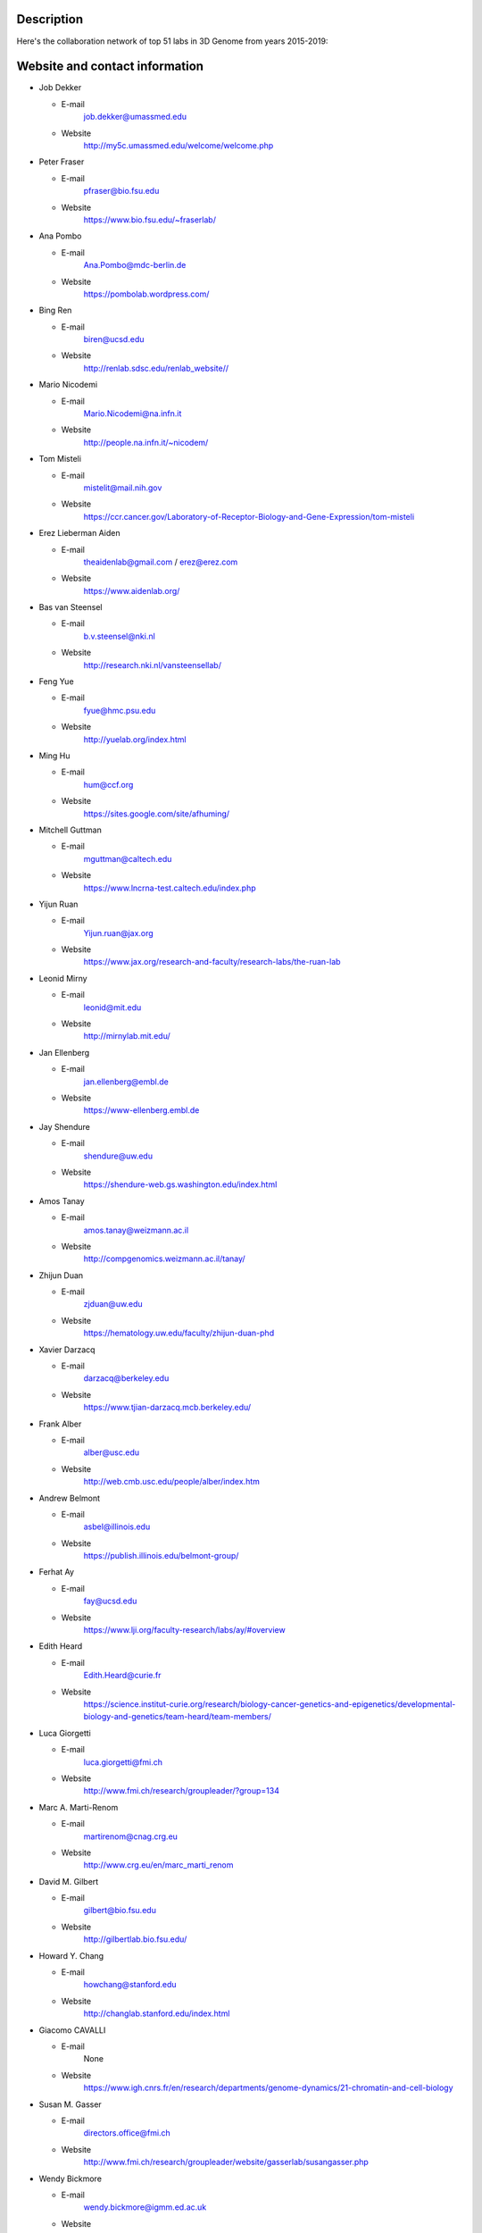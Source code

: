 Description
===========
Here's the collaboration network of top 51 labs in 3D Genome from years 2015-2019:

.. image:: ./2015-2019.coauthors.png
        :align: center


Website and contact information
===============================
- Job Dekker

  - E-mail
      job.dekker@umassmed.edu
  - Website
      http://my5c.umassmed.edu/welcome/welcome.php


- Peter Fraser

  - E-mail
      pfraser@bio.fsu.edu
  - Website
      https://www.bio.fsu.edu/~fraserlab/


- Ana Pombo

  - E-mail
      Ana.Pombo@mdc-berlin.de
  - Website
      https://pombolab.wordpress.com/

 
- Bing Ren

  - E-mail
      biren@ucsd.edu
  - Website
      http://renlab.sdsc.edu/renlab_website//


- Mario Nicodemi

  - E-mail
      Mario.Nicodemi@na.infn.it
  - Website
      http://people.na.infn.it/~nicodem/


- Tom Misteli

  - E-mail
      mistelit@mail.nih.gov
  - Website
      https://ccr.cancer.gov/Laboratory-of-Receptor-Biology-and-Gene-Expression/tom-misteli


- Erez Lieberman Aiden

  - E-mail
      theaidenlab@gmail.com / erez@erez.com
  - Website
      https://www.aidenlab.org/


- Bas van Steensel

  - E-mail
      b.v.steensel@nki.nl
  - Website
      http://research.nki.nl/vansteensellab/


- Feng Yue

  - E-mail
      fyue@hmc.psu.edu
  - Website
      http://yuelab.org/index.html


- Ming Hu

  - E-mail
      hum@ccf.org
  - Website
      https://sites.google.com/site/afhuming/


- Mitchell Guttman

  - E-mail
      mguttman@caltech.edu
  - Website
      https://www.lncrna-test.caltech.edu/index.php


- Yijun Ruan

  - E-mail
      Yijun.ruan@jax.org
  - Website
      https://www.jax.org/research-and-faculty/research-labs/the-ruan-lab


- Leonid Mirny

  - E-mail
      leonid@mit.edu
  - Website
      http://mirnylab.mit.edu/


- Jan Ellenberg

  - E-mail
      jan.ellenberg@embl.de
  - Website
      https://www-ellenberg.embl.de


- Jay Shendure

  - E-mail
      shendure@uw.edu
  - Website
      https://shendure-web.gs.washington.edu/index.html



- Amos Tanay

  - E-mail
      amos.tanay@weizmann.ac.il
  - Website
      http://compgenomics.weizmann.ac.il/tanay/


- Zhijun Duan

  - E-mail
      zjduan@uw.edu
  - Website
      https://hematology.uw.edu/faculty/zhijun-duan-phd


- Xavier Darzacq

  - E-mail
      darzacq@berkeley.edu
  - Website
      https://www.tjian-darzacq.mcb.berkeley.edu/


- Frank Alber

  - E-mail
      alber@usc.edu
  - Website
      http://web.cmb.usc.edu/people/alber/index.htm


- Andrew Belmont

  - E-mail
      asbel@illinois.edu
  - Website
      https://publish.illinois.edu/belmont-group/


- Ferhat Ay

  - E-mail
      fay@ucsd.edu
  - Website
      https://www.lji.org/faculty-research/labs/ay/#overview


- Edith Heard

  - E-mail
      Edith.Heard@curie.fr
  - Website
      https://science.institut-curie.org/research/biology-cancer-genetics-and-epigenetics/developmental-biology-and-genetics/team-heard/team-members/


- Luca Giorgetti

  - E-mail
      luca.giorgetti@fmi.ch
  - Website
      http://www.fmi.ch/research/groupleader/?group=134


- Marc A. Marti-Renom 

  - E-mail
      martirenom@cnag.crg.eu
  - Website
      http://www.crg.eu/en/marc_marti_renom


- David M. Gilbert

  - E-mail
      gilbert@bio.fsu.edu
  - Website
      http://gilbertlab.bio.fsu.edu/


- Howard Y. Chang

  - E-mail
      howchang@stanford.edu
  - Website
      http://changlab.stanford.edu/index.html


- Giacomo CAVALLI

  - E-mail
      None
  - Website
      https://www.igh.cnrs.fr/en/research/departments/genome-dynamics/21-chromatin-and-cell-biology


- Susan M. Gasser

  - E-mail
      directors.office@fmi.ch
  - Website
      http://www.fmi.ch/research/groupleader/website/gasserlab/susangasser.php


- Wendy Bickmore

  - E-mail
      wendy.bickmore@igmm.ed.ac.uk
  - Website
      https://www.ed.ac.uk/mrc-human-genetics-unit/research/bickmore-group


- Wolf Reik

  - Website
      https://www.babraham.ac.uk/our-research/epigenetics/wolf-reik


- Wouter de Laat

  - E-mail
      w.laat@hubrecht.eu
  - Website
      https://www.hubrecht.eu/onderzoekers/de-laat-group/
      

- Victor Corces

  - E-mail
      vcorces@emory.edu
  - Website
      http://www.biology.emory.edu/research/Corces/labmainext.htm



- Elzo de Wit

  - E-mail
      e.d.wit@nki.nl
  - Website
      https://www.nki.nl/divisions/gene-regulation/de-wit-e-group/


- William Stafford Noble

  - E-mail
      william-noble@uw.edu
  - Website
      https://noble.gs.washington.edu/~wnoble/


- Henk Stunnenberg

  - E-mail
       H.Stunnenberg@ncmls.ru.nl
  - Website
      https://molbio.science.ru.nl/about/molecular-biology/henk-stunnenberg/

- Jim R Hughes

  - E-mail
      jim.hughes@imm.ox.ac.uk
  - Website
      https://www.imm.ox.ac.uk/research/units-and-centres/mrc-molecular-haematology-unit/research-groups/hughes-group-1


- Stefan Mundlos

  - E-mail
      mundlos@molgen.mpg.de / stefan.mundlos@charite.de
  - Website
      https://www.molgen.mpg.de/Development-and-Disease


- Bill Earnshaw

  - E-mail
      bill.earnshaw@ed.ac.uk
  - Website
      http://earnshaw.bio.ed.ac.uk/


- Gary S. Stein

  - E-mail
      Gary.Stein@uvm.edu
  - Website
      https://www.med.uvm.edu/biochemistry/steinlianlab/home


- Mikhail Spivakov

  - E-mail
      mikhail.spivakov/lms.mrc.ac.uk
  - Website
      http://functionalgenecontrol.group


- Jeannie Lee

  - E-mail
      lee@molbio.mgh.harvard.edu
  - Website
      https://molbio.mgh.harvard.edu/laboratories/lee


- Aviv Regev

  - E-mail
      aregev@broadinstitute.org
  - Website
      https://www.broadinstitute.org/regev-lab


- Jennifer Phillips-Cremins

  - E-mail
      jcremins@seas.upenn.edu
  - Website
      http://creminslab.com/



- William J. Greenleaf

  - E-mail
      wjg@stanford.edu
  - Website
      https://greenleaf.stanford.edu/index.html


- Denis Duboule

  - E-mail
      Denis.Duboule@unige.ch
  - Website
      https://genev.unige.ch/research/laboratory/Denis-Duboule


- Jan-Michael Peters

  - E-mail
      jan-michael.peters@imp.ac.at
  - Website
      https://www.imp.ac.at/groups/jan-michael-peters/


- Tamar Schlick

  - E-mail
      schlick@nyu.edu
  - Website
      http://www.biomath.nyu.edu/


- Sergey Razin

  - E-mail
      sergey.v.razin@inbox.ru
  - Website
      http://www.genebiology.ru/en/about-us/staff/razin/


- Luciano Di Croce

  - E-mail
      luciano.dicroce@crg.eu
  - Website
      https://www.crg.eu/en/luciano_di_croce


- Gerd A. Blobel

  - E-mail
      BLOBEL@EMAIL.CHOP.EDU
  - Website
      https://www.med.upenn.edu/apps/faculty/index.php/g20001500/p1105

